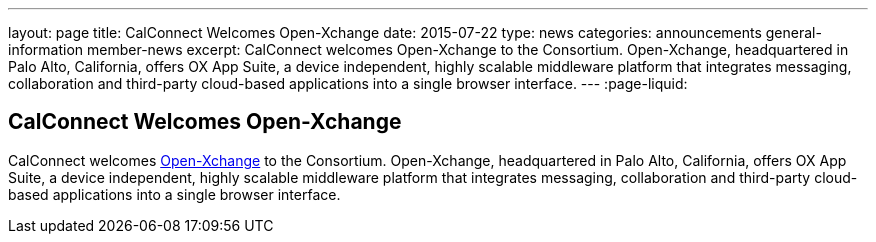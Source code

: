 ---
layout: page
title: CalConnect Welcomes Open-Xchange
date: 2015-07-22
type: news
categories: announcements general-information member-news
excerpt: CalConnect welcomes Open-Xchange to the Consortium. Open-Xchange, headquartered in Palo Alto, California, offers OX App Suite, a device independent, highly scalable middleware platform that integrates messaging, collaboration and third-party cloud-based applications into a single browser interface.
---
:page-liquid:

== CalConnect Welcomes Open-Xchange

CalConnect welcomes http://www.open-xchange.com[Open-Xchange] to the Consortium. Open-Xchange, headquartered in Palo Alto, California, offers OX App Suite, a device independent, highly scalable middleware platform that integrates messaging, collaboration and third-party cloud-based applications into a single browser interface.


